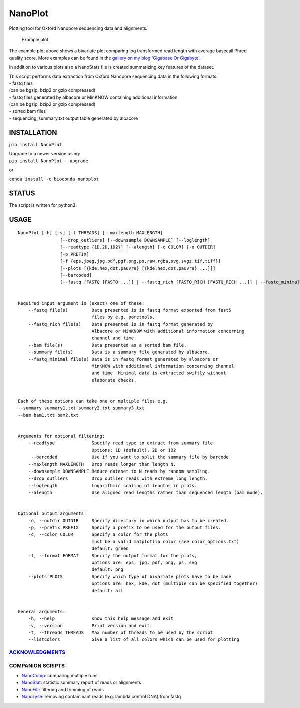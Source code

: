 NanoPlot
========

Plotting tool for Oxford Nanopore sequencing data and alignments.

|Twitter URL| |conda badge| |Build Status| |Code Health|

.. figure:: https://github.com/wdecoster/NanoPlot/blob/master/examples/scaled_Log_Downsampled_LengthvsQualityScatterPlot_kde.png
   :alt: Example plot

   Example plot

The example plot above shows a bivariate plot comparing log transformed
read length with average basecall Phred quality score. More examples can
be found in the `gallery on my blog 'Gigabase Or
Gigabyte'. <https://gigabaseorgigabyte.wordpress.com/2017/06/01/example-gallery-of-nanoplot/>`__

In addition to various plots also a NanoStats file is created
summarizing key features of the dataset.

| This script performs data extraction from Oxford Nanopore sequencing
  data in the following formats:
| - fastq files
| (can be bgzip, bzip2 or gzip compressed)
| - fastq files generated by albacore or MinKNOW containing additional
  information
| (can be bgzip, bzip2 or gzip compressed)
| - sorted bam files
| - sequencing\_summary.txt output table generated by albacore

INSTALLATION
~~~~~~~~~~~~

``pip install NanoPlot``

| Upgrade to a newer version using:
| ``pip install NanoPlot --upgrade``

or

| |conda badge|
| ``conda install -c bioconda nanoplot``

STATUS
~~~~~~

|Build Status| |Code Health|

The script is written for python3.

USAGE
~~~~~

::


    NanoPlot [-h] [-v] [-t THREADS] [--maxlength MAXLENGTH]
                    [--drop_outliers] [--downsample DOWNSAMPLE] [--loglength]
                    [--readtype {1D,2D,1D2}] [--alength] [-c COLOR] [-o OUTDIR]
                    [-p PREFIX]
                    [-f {eps,jpeg,jpg,pdf,pgf,png,ps,raw,rgba,svg,svgz,tif,tiff}]
                    [--plots [{kde,hex,dot,pauvre} [{kde,hex,dot,pauvre} ...]]]
                    [--barcoded]
                    (--fastq [FASTQ [FASTQ ...]] | --fastq_rich [FASTQ_RICH [FASTQ_RICH ...]] | --fastq_minimal [FASTQ_MINIMAL [FASTQ_MINIMAL ...]] | --summary [SUMMARY [SUMMARY ...]] | --bam [BAM [BAM ...]] | --listcolors)


    Required input argument is (exact) one of these:
        --fastq file(s)         Data presented is in fastq format exported from fast5
                                files by e.g. poretools.
        --fastq_rich file(s)    Data presented is in fastq format generated by
                                Albacore or MinKNOW with additional information concerning
                                channel and time.
        --bam file(s)           Data presented as a sorted bam file.
        --summary file(s)       Data is a summary file generated by albacore.  
        --fastq_minimal file(s) Data is in fastq format generated by albacore or
                                MinKNOW with additional information concerning channel
                                and time. Minimal data is extracted swiftly without
                                elaborate checks.


    Each of these options can take one or multiple files e.g.
    --summary summary1.txt summary2.txt summary3.txt
    --bam bam1.txt bam2.txt


    Arguments for optional filtering:
        --readtype              Specify read type to extract from summary file
                                Options: 1D (default), 2D or 1D2
         --barcoded             Use if you want to split the summary file by barcode
        --maxlength MAXLENGTH   Drop reads longer than length N.
        --downsample DOWNSAMPLE Reduce dataset to N reads by random sampling.
        --drop_outliers         Drop outlier reads with extreme long length.
        --loglength             Logarithmic scaling of lengths in plots.
        --alength               Use aligned read lengths rather than sequenced length (bam mode).


    Optional output arguments:
        -o, --outdir OUTDIR     Specify directory in which output has to be created.
        -p, --prefix PREFIX     Specify a prefix to be used for the output files.
        -c, --color COLOR       Specify a color for the plots
                                must be a valid matplotlib color (see color_options.txt)
                                default: green
        -f, --format FORMAT     Specify the output format for the plots,
                                options are: eps, jpg, pdf, png, ps, svg
                                default: png
        --plots PLOTS           Specify which type of bivariate plots have to be made
                                options are: hex, kde, dot (multiple can be specified together)
                                default: all


    General arguments:
        -h, --help              show this help message and exit
        -v, --version           Print version and exit.
        -t, --threads THREADS   Max number of threads to be used by the script
        --listcolors            Give a list of all colors which can be used for plotting

`ACKNOWLEDGMENTS <https://github.com/wdecoster/NanoPlot/blob/master/ACKNOWLEDGMENTS.MD>`__
------------------------------------------------------------------------------------------

COMPANION SCRIPTS
-----------------

-  `NanoComp <https://github.com/wdecoster/nanocomp>`__: comparing
   multiple runs
-  `NanoStat <https://github.com/wdecoster/nanostat>`__: statistic
   summary report of reads or alignments
-  `NanoFilt <https://github.com/wdecoster/nanofilt>`__: filtering and
   trimming of reads
-  `NanoLyse <https://github.com/wdecoster/nanolyse>`__: removing
   contaminant reads (e.g. lambda control DNA) from fastq

.. |Twitter URL| image:: https://img.shields.io/twitter/url/https/twitter.com/wouter_decoster.svg?style=social&label=Follow%20%40wouter_decoster
   :target: https://twitter.com/wouter_decoster
.. |conda badge| image:: https://anaconda.org/bioconda/nanoplot/badges/installer/conda.svg
   :target: https://anaconda.org/bioconda/nanoplot
.. |Build Status| image:: https://travis-ci.org/wdecoster/NanoPlot.svg?branch=master
   :target: https://travis-ci.org/wdecoster/NanoPlot
.. |Code Health| image:: https://landscape.io/github/wdecoster/NanoPlot/master/landscape.svg?style=flat
   :target: https://landscape.io/github/wdecoster/NanoPlot/master
